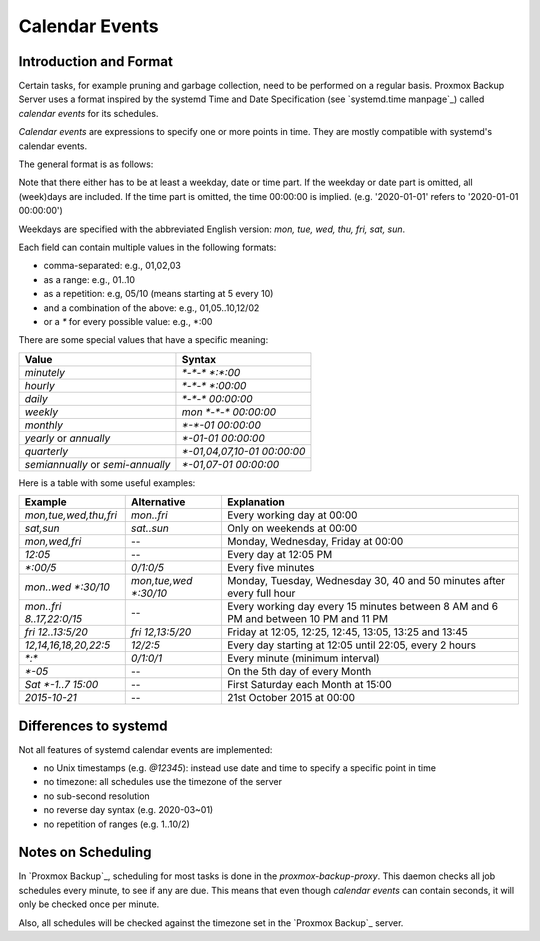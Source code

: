 .. _calendar-event-scheduling:

Calendar Events
===============

Introduction and Format
-----------------------

Certain tasks, for example pruning and garbage collection, need to be
performed on a regular basis. Proxmox Backup Server uses a format inspired
by the systemd Time and Date Specification (see `systemd.time manpage`_)
called `calendar events` for its schedules.

`Calendar events` are expressions to specify one or more points in time.
They are mostly compatible with systemd's calendar events.

The general format is as follows:

.. code-block:: console
  :caption: Calendar event

  [WEEKDAY] [[YEARS-]MONTHS-DAYS] [HOURS:MINUTES[:SECONDS]]

Note that there either has to be at least a weekday, date or time part.
If the weekday or date part is omitted, all (week)days are included.
If the time part is omitted, the time 00:00:00 is implied.
(e.g. '2020-01-01' refers to '2020-01-01 00:00:00')

Weekdays are specified with the abbreviated English version:
`mon, tue, wed, thu, fri, sat, sun`.

Each field can contain multiple values in the following formats:

* comma-separated: e.g.,  01,02,03
* as a range: e.g., 01..10
* as a repetition: e.g, 05/10 (means starting at 5 every 10)
* and a combination of the above: e.g., 01,05..10,12/02
* or a `*` for every possible value: e.g., \*:00

There are some special values that have a specific meaning:

=================================  ==============================
Value                              Syntax
=================================  ==============================
`minutely`                         `*-*-* *:*:00`
`hourly`                           `*-*-* *:00:00`
`daily`                            `*-*-* 00:00:00`
`weekly`                           `mon *-*-* 00:00:00`
`monthly`                          `*-*-01 00:00:00`
`yearly` or `annually`              `*-01-01 00:00:00`
`quarterly`                        `*-01,04,07,10-01 00:00:00`
`semiannually` or `semi-annually`  `*-01,07-01 00:00:00`
=================================  ==============================


Here is a table with some useful examples:

======================== =============================  ===================================
Example                  Alternative                    Explanation
======================== =============================  ===================================
`mon,tue,wed,thu,fri`    `mon..fri`                     Every working day at 00:00
`sat,sun`                `sat..sun`                     Only on weekends at 00:00
`mon,wed,fri`            --                             Monday, Wednesday, Friday at 00:00
`12:05`                  --                             Every day at 12:05 PM
`*:00/5`                 `0/1:0/5`                      Every five minutes
`mon..wed *:30/10`       `mon,tue,wed *:30/10`          Monday, Tuesday, Wednesday 30, 40 and 50 minutes after every full hour
`mon..fri 8..17,22:0/15` --                             Every working day every 15 minutes between 8 AM and 6 PM and between 10 PM and 11 PM
`fri 12..13:5/20`        `fri 12,13:5/20`               Friday at 12:05, 12:25, 12:45, 13:05, 13:25 and 13:45
`12,14,16,18,20,22:5`    `12/2:5`                       Every day starting at 12:05 until 22:05, every 2 hours
`*:*`                    `0/1:0/1`                      Every minute (minimum interval)
`*-05`                   --                             On the 5th day of every Month
`Sat *-1..7 15:00`       --                             First Saturday each Month at 15:00
`2015-10-21`             --                             21st October 2015 at 00:00
======================== =============================  ===================================


Differences to systemd
----------------------

Not all features of systemd calendar events are implemented:

* no Unix timestamps (e.g. `@12345`): instead use date and time to specify
  a specific point in time
* no timezone: all schedules use the timezone of the server
* no sub-second resolution
* no reverse day syntax (e.g. 2020-03~01)
* no repetition of ranges (e.g. 1..10/2)

Notes on Scheduling
-------------------

In `Proxmox Backup`_, scheduling for most tasks is done in the
`proxmox-backup-proxy`. This daemon checks all job schedules
every minute, to see if any are due. This means that even though
`calendar events` can contain seconds, it will only be checked
once per minute.

Also, all schedules will be checked against the timezone set
in the `Proxmox Backup`_ server.
